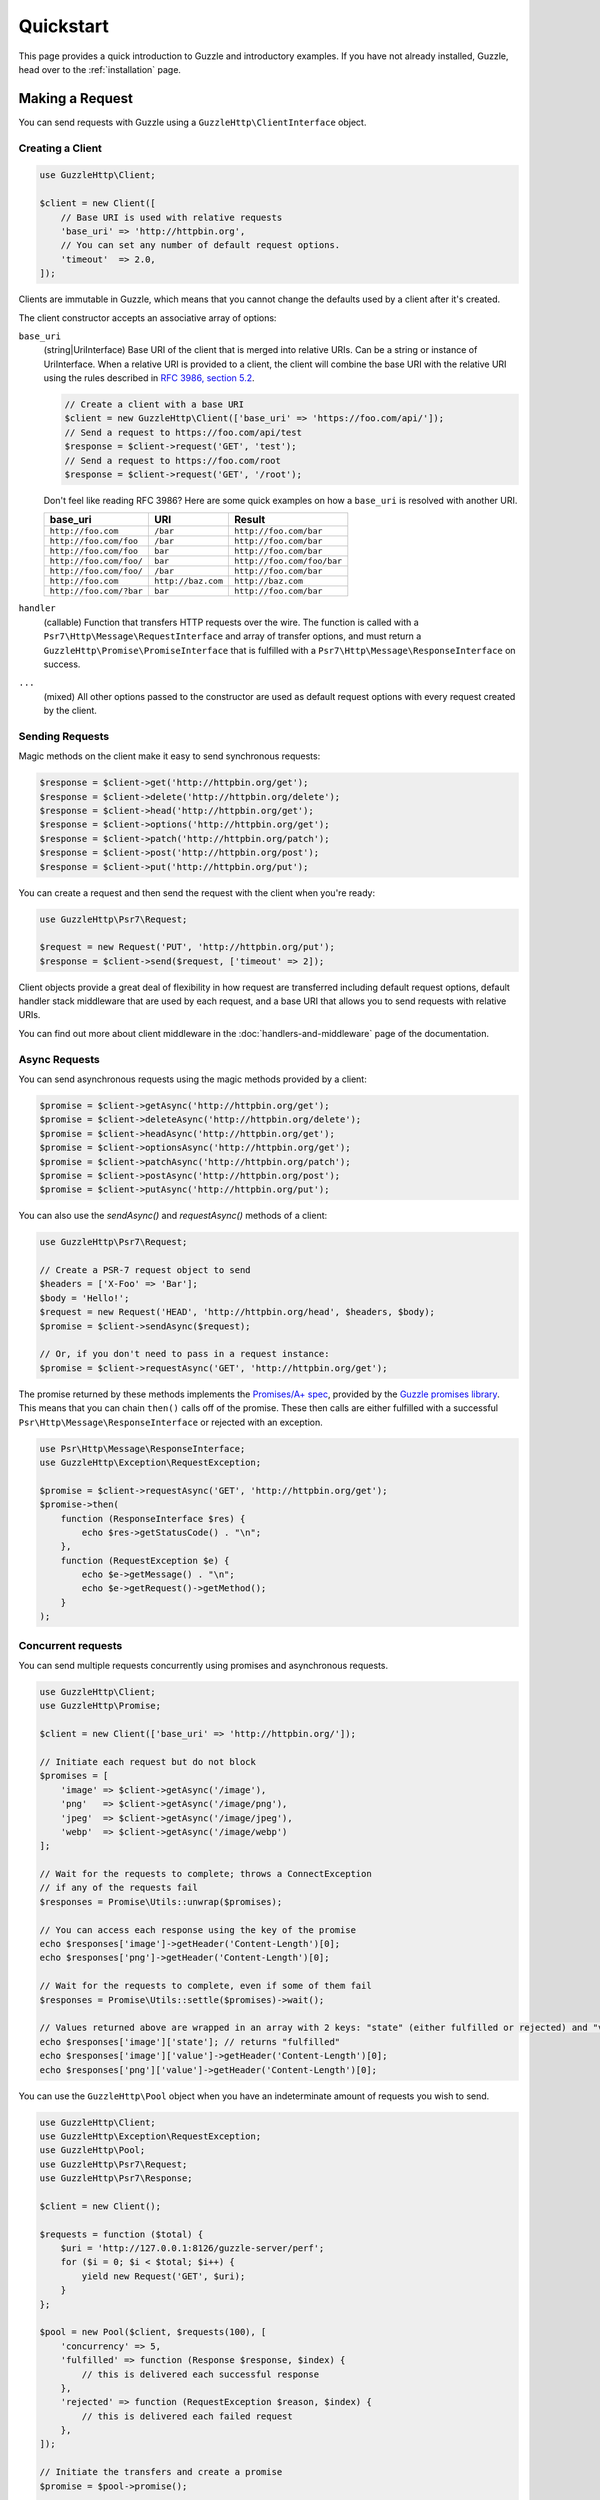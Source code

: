 ==========
Quickstart
==========

This page provides a quick introduction to Guzzle and introductory examples.
If you have not already installed, Guzzle, head over to the :ref:`installation`
page.


Making a Request
================

You can send requests with Guzzle using a ``GuzzleHttp\ClientInterface``
object.


Creating a Client
-----------------

.. code-block:: php

    use GuzzleHttp\Client;

    $client = new Client([
        // Base URI is used with relative requests
        'base_uri' => 'http://httpbin.org',
        // You can set any number of default request options.
        'timeout'  => 2.0,
    ]);

Clients are immutable in Guzzle, which means that you cannot change the defaults used by a client after it's created.

The client constructor accepts an associative array of options:

``base_uri``
    (string|UriInterface) Base URI of the client that is merged into relative
    URIs. Can be a string or instance of UriInterface. When a relative URI
    is provided to a client, the client will combine the base URI with the
    relative URI using the rules described in
    `RFC 3986, section 5.2 <https://datatracker.ietf.org/doc/html/rfc3986#section-5.2>`_.

    .. code-block:: php

        // Create a client with a base URI
        $client = new GuzzleHttp\Client(['base_uri' => 'https://foo.com/api/']);
        // Send a request to https://foo.com/api/test
        $response = $client->request('GET', 'test');
        // Send a request to https://foo.com/root
        $response = $client->request('GET', '/root');

    Don't feel like reading RFC 3986? Here are some quick examples on how a
    ``base_uri`` is resolved with another URI.

    =======================  ==================  ===============================
    base_uri                 URI                 Result
    =======================  ==================  ===============================
    ``http://foo.com``       ``/bar``            ``http://foo.com/bar``
    ``http://foo.com/foo``   ``/bar``            ``http://foo.com/bar``
    ``http://foo.com/foo``   ``bar``             ``http://foo.com/bar``
    ``http://foo.com/foo/``  ``bar``             ``http://foo.com/foo/bar``
    ``http://foo.com/foo/``  ``/bar``            ``http://foo.com/bar``
    ``http://foo.com``       ``http://baz.com``  ``http://baz.com``
    ``http://foo.com/?bar``  ``bar``             ``http://foo.com/bar``
    =======================  ==================  ===============================

``handler``
    (callable) Function that transfers HTTP requests over the wire. The
    function is called with a ``Psr7\Http\Message\RequestInterface`` and array
    of transfer options, and must return a
    ``GuzzleHttp\Promise\PromiseInterface`` that is fulfilled with a
    ``Psr7\Http\Message\ResponseInterface`` on success.

``...``
    (mixed) All other options passed to the constructor are used as default
    request options with every request created by the client.


Sending Requests
----------------

Magic methods on the client make it easy to send synchronous requests:

.. code-block:: php

    $response = $client->get('http://httpbin.org/get');
    $response = $client->delete('http://httpbin.org/delete');
    $response = $client->head('http://httpbin.org/get');
    $response = $client->options('http://httpbin.org/get');
    $response = $client->patch('http://httpbin.org/patch');
    $response = $client->post('http://httpbin.org/post');
    $response = $client->put('http://httpbin.org/put');

You can create a request and then send the request with the client when you're
ready:

.. code-block:: php

    use GuzzleHttp\Psr7\Request;

    $request = new Request('PUT', 'http://httpbin.org/put');
    $response = $client->send($request, ['timeout' => 2]);

Client objects provide a great deal of flexibility in how request are
transferred including default request options, default handler stack middleware
that are used by each request, and a base URI that allows you to send requests
with relative URIs.

You can find out more about client middleware in the
:doc:`handlers-and-middleware` page of the documentation.


Async Requests
--------------

You can send asynchronous requests using the magic methods provided by a client:

.. code-block:: php

    $promise = $client->getAsync('http://httpbin.org/get');
    $promise = $client->deleteAsync('http://httpbin.org/delete');
    $promise = $client->headAsync('http://httpbin.org/get');
    $promise = $client->optionsAsync('http://httpbin.org/get');
    $promise = $client->patchAsync('http://httpbin.org/patch');
    $promise = $client->postAsync('http://httpbin.org/post');
    $promise = $client->putAsync('http://httpbin.org/put');

You can also use the `sendAsync()` and `requestAsync()` methods of a client:

.. code-block:: php

    use GuzzleHttp\Psr7\Request;

    // Create a PSR-7 request object to send
    $headers = ['X-Foo' => 'Bar'];
    $body = 'Hello!';
    $request = new Request('HEAD', 'http://httpbin.org/head', $headers, $body);
    $promise = $client->sendAsync($request);

    // Or, if you don't need to pass in a request instance:
    $promise = $client->requestAsync('GET', 'http://httpbin.org/get');

The promise returned by these methods implements the
`Promises/A+ spec <https://promisesaplus.com/>`_, provided by the
`Guzzle promises library <https://github.com/guzzle/promises>`_. This means
that you can chain ``then()`` calls off of the promise. These then calls are
either fulfilled with a successful ``Psr\Http\Message\ResponseInterface`` or
rejected with an exception.

.. code-block:: php

    use Psr\Http\Message\ResponseInterface;
    use GuzzleHttp\Exception\RequestException;

    $promise = $client->requestAsync('GET', 'http://httpbin.org/get');
    $promise->then(
        function (ResponseInterface $res) {
            echo $res->getStatusCode() . "\n";
        },
        function (RequestException $e) {
            echo $e->getMessage() . "\n";
            echo $e->getRequest()->getMethod();
        }
    );


Concurrent requests
-------------------

You can send multiple requests concurrently using promises and asynchronous
requests.

.. code-block:: php

    use GuzzleHttp\Client;
    use GuzzleHttp\Promise;

    $client = new Client(['base_uri' => 'http://httpbin.org/']);

    // Initiate each request but do not block
    $promises = [
        'image' => $client->getAsync('/image'),
        'png'   => $client->getAsync('/image/png'),
        'jpeg'  => $client->getAsync('/image/jpeg'),
        'webp'  => $client->getAsync('/image/webp')
    ];

    // Wait for the requests to complete; throws a ConnectException
    // if any of the requests fail
    $responses = Promise\Utils::unwrap($promises);
    
    // You can access each response using the key of the promise
    echo $responses['image']->getHeader('Content-Length')[0];
    echo $responses['png']->getHeader('Content-Length')[0];

    // Wait for the requests to complete, even if some of them fail
    $responses = Promise\Utils::settle($promises)->wait();

    // Values returned above are wrapped in an array with 2 keys: "state" (either fulfilled or rejected) and "value" (contains the response)
    echo $responses['image']['state']; // returns "fulfilled"
    echo $responses['image']['value']->getHeader('Content-Length')[0];
    echo $responses['png']['value']->getHeader('Content-Length')[0];

You can use the ``GuzzleHttp\Pool`` object when you have an indeterminate
amount of requests you wish to send.

.. code-block:: php

    use GuzzleHttp\Client;
    use GuzzleHttp\Exception\RequestException;
    use GuzzleHttp\Pool;
    use GuzzleHttp\Psr7\Request;
    use GuzzleHttp\Psr7\Response;

    $client = new Client();

    $requests = function ($total) {
        $uri = 'http://127.0.0.1:8126/guzzle-server/perf';
        for ($i = 0; $i < $total; $i++) {
            yield new Request('GET', $uri);
        }
    };

    $pool = new Pool($client, $requests(100), [
        'concurrency' => 5,
        'fulfilled' => function (Response $response, $index) {
            // this is delivered each successful response
        },
        'rejected' => function (RequestException $reason, $index) {
            // this is delivered each failed request
        },
    ]);

    // Initiate the transfers and create a promise
    $promise = $pool->promise();

    // Force the pool of requests to complete.
    $promise->wait();

Or using a closure that will return a promise once the pool calls the closure.

.. code-block:: php

    $client = new Client();

    $requests = function ($total) use ($client) {
        $uri = 'http://127.0.0.1:8126/guzzle-server/perf';
        for ($i = 0; $i < $total; $i++) {
            yield function() use ($client, $uri) {
                return $client->getAsync($uri);
            };
        }
    };

    $pool = new Pool($client, $requests(100));


Using Responses
===============

In the previous examples, we retrieved a ``$response`` variable or we were
delivered a response from a promise. The response object implements a PSR-7
response, ``Psr\Http\Message\ResponseInterface``, and contains lots of
helpful information.

You can get the status code and reason phrase of the response:

.. code-block:: php

    $code = $response->getStatusCode(); // 200
    $reason = $response->getReasonPhrase(); // OK

You can retrieve headers from the response:

.. code-block:: php

    // Check if a header exists.
    if ($response->hasHeader('Content-Length')) {
        echo "It exists";
    }

    // Get a header from the response.
    echo $response->getHeader('Content-Length')[0];

    // Get all of the response headers.
    foreach ($response->getHeaders() as $name => $values) {
        echo $name . ': ' . implode(', ', $values) . "\r\n";
    }

The body of a response can be retrieved using the ``getBody`` method. The body
can be used as a string, cast to a string, or used as a stream like object.

.. code-block:: php

    $body = $response->getBody();
    // Implicitly cast the body to a string and echo it
    echo $body;
    // Explicitly cast the body to a string
    $stringBody = (string) $body;
    // Read 10 bytes from the body
    $tenBytes = $body->read(10);
    // Read the remaining contents of the body as a string
    $remainingBytes = $body->getContents();


Query String Parameters
=======================

You can provide query string parameters with a request in several ways.

You can set query string parameters in the request's URI:

.. code-block:: php

    $response = $client->request('GET', 'http://httpbin.org?foo=bar');

You can specify the query string parameters using the ``query`` request
option as an array.

.. code-block:: php

    $client->request('GET', 'http://httpbin.org', [
        'query' => ['foo' => 'bar']
    ]);

Providing the option as an array will use PHP's ``http_build_query`` function
to format the query string.

And finally, you can provide the ``query`` request option as a string.

.. code-block:: php

    $client->request('GET', 'http://httpbin.org', ['query' => 'foo=bar']);


Uploading Data
==============

Guzzle provides several methods for uploading data.

You can send requests that contain a stream of data by passing a string,
resource returned from ``fopen``, or an instance of a
``Psr\Http\Message\StreamInterface`` to the ``body`` request option.

.. code-block:: php

    use GuzzleHttp\Psr7;

    // Provide the body as a string.
    $r = $client->request('POST', 'http://httpbin.org/post', [
        'body' => 'raw data'
    ]);

    // Provide an fopen resource.
    $body = Psr7\Utils::tryFopen('/path/to/file', 'r');
    $r = $client->request('POST', 'http://httpbin.org/post', ['body' => $body]);

    // Use the Utils::streamFor method to create a PSR-7 stream.
    $body = Psr7\Utils::streamFor('hello!');
    $r = $client->request('POST', 'http://httpbin.org/post', ['body' => $body]);

An easy way to upload JSON data and set the appropriate header is using the
``json`` request option:

.. code-block:: php

    $r = $client->request('PUT', 'http://httpbin.org/put', [
        'json' => ['foo' => 'bar']
    ]);


POST/Form Requests
------------------

In addition to specifying the raw data of a request using the ``body`` request
option, Guzzle provides helpful abstractions over sending POST data.


Sending form fields
~~~~~~~~~~~~~~~~~~~

Sending ``application/x-www-form-urlencoded`` POST requests requires that you
specify the POST fields as an array in the ``form_params`` request options.

.. code-block:: php

    $response = $client->request('POST', 'http://httpbin.org/post', [
        'form_params' => [
            'field_name' => 'abc',
            'other_field' => '123',
            'nested_field' => [
                'nested' => 'hello'
            ]
        ]
    ]);


Sending form files
~~~~~~~~~~~~~~~~~~

You can send files along with a form (``multipart/form-data`` POST requests),
using the ``multipart`` request option. ``multipart`` accepts an array of
associative arrays, where each associative array contains the following keys:

- name: (required, string) key mapping to the form field name.
- contents: (required, mixed) Provide a string to send the contents of the
  file as a string, provide an fopen resource to stream the contents from a
  PHP stream, or provide a ``Psr\Http\Message\StreamInterface`` to stream
  the contents from a PSR-7 stream.

.. code-block:: php

    use GuzzleHttp\Psr7;

    $response = $client->request('POST', 'http://httpbin.org/post', [
        'multipart' => [
            [
                'name'     => 'field_name',
                'contents' => 'abc'
            ],
            [
                'name'     => 'file_name',
                'contents' => Psr7\Utils::tryFopen('/path/to/file', 'r')
            ],
            [
                'name'     => 'other_file',
                'contents' => 'hello',
                'filename' => 'filename.txt',
                'headers'  => [
                    'X-Foo' => 'this is an extra header to include'
                ]
            ]
        ]
    ]);


Cookies
=======

Guzzle can maintain a cookie session for you if instructed using the
``cookies`` request option. When sending a request, the ``cookies`` option
must be set to an instance of ``GuzzleHttp\Cookie\CookieJarInterface``.

.. code-block:: php

    // Use a specific cookie jar
    $jar = new \GuzzleHttp\Cookie\CookieJar;
    $r = $client->request('GET', 'http://httpbin.org/cookies', [
        'cookies' => $jar
    ]);

You can set ``cookies`` to ``true`` in a client constructor if you would like
to use a shared cookie jar for all requests.

.. code-block:: php

    // Use a shared client cookie jar
    $client = new \GuzzleHttp\Client(['cookies' => true]);
    $r = $client->request('GET', 'http://httpbin.org/cookies');

Different implementations exist for the ``GuzzleHttp\Cookie\CookieJarInterface``
:

- The ``GuzzleHttp\Cookie\CookieJar`` class stores cookies as an array.
- The ``GuzzleHttp\Cookie\FileCookieJar`` class persists non-session cookies
  using a JSON formatted file.
- The ``GuzzleHttp\Cookie\SessionCookieJar`` class persists cookies in the
  client session.

You can manually set cookies into a cookie jar with the named constructor
``fromArray(array $cookies, $domain)``.

.. code-block:: php

    $jar = \GuzzleHttp\Cookie\CookieJar::fromArray(
        [
            'some_cookie' => 'foo',
            'other_cookie' => 'barbaz1234'
        ],
        'example.org'
    );

You can get a cookie by its name with the ``getCookieByName($name)`` method
which returns a ``GuzzleHttp\Cookie\SetCookie`` instance.

.. code-block:: php

    $cookie = $jar->getCookieByName('some_cookie');

    $cookie->getValue(); // 'foo'
    $cookie->getDomain(); // 'example.org'
    $cookie->getExpires(); // expiration date as a Unix timestamp

The cookies can be also fetched into an array thanks to the `toArray()` method.
The ``GuzzleHttp\Cookie\CookieJarInterface`` interface extends
``Traversable`` so it can be iterated in a foreach loop.


Redirects
=========

Guzzle will automatically follow redirects unless you tell it not to. You can
customize the redirect behavior using the ``allow_redirects`` request option.

- Set to ``true`` to enable normal redirects with a maximum number of 5
  redirects. This is the default setting.
- Set to ``false`` to disable redirects.
- Pass an associative array containing the 'max' key to specify the maximum
  number of redirects and optionally provide a 'strict' key value to specify
  whether or not to use strict RFC compliant redirects (meaning redirect POST
  requests with POST requests vs. doing what most browsers do which is
  redirect POST requests with GET requests).

.. code-block:: php

    $response = $client->request('GET', 'http://github.com');
    echo $response->getStatusCode();
    // 200

The following example shows that redirects can be disabled.

.. code-block:: php

    $response = $client->request('GET', 'http://github.com', [
        'allow_redirects' => false
    ]);
    echo $response->getStatusCode();
    // 301


Exceptions
==========

**Tree View**

The following tree view describes how the Guzzle Exceptions depend
on each other.

.. code-block:: none

    . \RuntimeException
    └── TransferException (implements GuzzleException)
        ├── ConnectException (implements NetworkExceptionInterface)
        └── RequestException
            ├── BadResponseException
            │   ├── ServerException
            │   └── ClientException
            └── TooManyRedirectsException

Guzzle throws exceptions for errors that occur during a transfer.

- A ``GuzzleHttp\Exception\ConnectException`` exception is thrown in the
  event of a networking error. This exception extends from
  ``GuzzleHttp\Exception\TransferException``.

- A ``GuzzleHttp\Exception\ClientException`` is thrown for 400
  level errors if the ``http_errors`` request option is set to true. This
  exception extends from ``GuzzleHttp\Exception\BadResponseException`` and
  ``GuzzleHttp\Exception\BadResponseException`` extends from
  ``GuzzleHttp\Exception\RequestException``.

  .. code-block:: php

      use GuzzleHttp\Psr7;
      use GuzzleHttp\Exception\ClientException;

      try {
          $client->request('GET', 'https://github.com/_abc_123_404');
      } catch (ClientException $e) {
          echo Psr7\Message::toString($e->getRequest());
          echo Psr7\Message::toString($e->getResponse());
      }

- A ``GuzzleHttp\Exception\ServerException`` is thrown for 500 level
  errors if the ``http_errors`` request option is set to true. This
  exception extends from ``GuzzleHttp\Exception\BadResponseException``.

- A ``GuzzleHttp\Exception\TooManyRedirectsException`` is thrown when too
  many redirects are followed. This exception extends from ``GuzzleHttp\Exception\RequestException``.

All of the above exceptions extend from
``GuzzleHttp\Exception\TransferException``.


Environment Variables
=====================

Guzzle exposes a few environment variables that can be used to customize the
behavior of the library.

``GUZZLE_CURL_SELECT_TIMEOUT``
    Controls the duration in seconds that a curl_multi_* handler will use when
    selecting on curl handles using ``curl_multi_select()``. Some systems
    have issues with PHP's implementation of ``curl_multi_select()`` where
    calling this function always results in waiting for the maximum duration of
    the timeout.
``HTTP_PROXY``
    Defines the proxy to use when sending requests using the "http" protocol.

    Note: because the HTTP_PROXY variable may contain arbitrary user input on some (CGI) environments, the variable is only used on the CLI SAPI. See https://httpoxy.org for more information.
``HTTPS_PROXY``
    Defines the proxy to use when sending requests using the "https" protocol.
``NO_PROXY``
    Defines URLs for which a proxy should not be used. See :ref:`proxy-option` for usage.


Relevant ini Settings
---------------------

Guzzle can utilize PHP ini settings when configuring clients.

``openssl.cafile``
    Specifies the path on disk to a CA file in PEM format to use when sending
    requests over "https". See: https://wiki.php.net/rfc/tls-peer-verification#phpini_defaults
